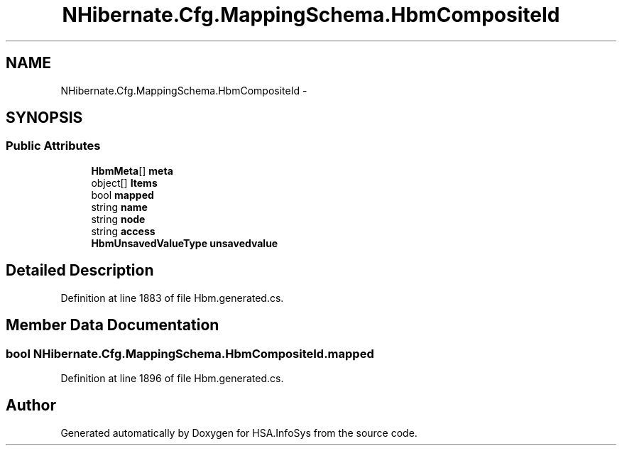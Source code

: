 .TH "NHibernate.Cfg.MappingSchema.HbmCompositeId" 3 "Fri Jul 5 2013" "Version 1.0" "HSA.InfoSys" \" -*- nroff -*-
.ad l
.nh
.SH NAME
NHibernate.Cfg.MappingSchema.HbmCompositeId \- 
.PP
 

.SH SYNOPSIS
.br
.PP
.SS "Public Attributes"

.in +1c
.ti -1c
.RI "\fBHbmMeta\fP[] \fBmeta\fP"
.br
.ti -1c
.RI "object[] \fBItems\fP"
.br
.ti -1c
.RI "bool \fBmapped\fP"
.br
.ti -1c
.RI "string \fBname\fP"
.br
.ti -1c
.RI "string \fBnode\fP"
.br
.ti -1c
.RI "string \fBaccess\fP"
.br
.ti -1c
.RI "\fBHbmUnsavedValueType\fP \fBunsavedvalue\fP"
.br
.in -1c
.SH "Detailed Description"
.PP 

.PP
Definition at line 1883 of file Hbm\&.generated\&.cs\&.
.SH "Member Data Documentation"
.PP 
.SS "bool NHibernate\&.Cfg\&.MappingSchema\&.HbmCompositeId\&.mapped"

.PP
Definition at line 1896 of file Hbm\&.generated\&.cs\&.

.SH "Author"
.PP 
Generated automatically by Doxygen for HSA\&.InfoSys from the source code\&.
